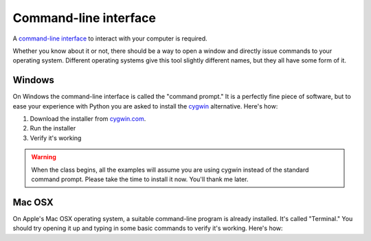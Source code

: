 Command-line interface
~~~~~~~~~~~~~~~~~~~~~~

A `command-line interface <https://en.wikipedia.org/wiki/Command-line_interface>`_ to interact with your computer is required.

Whether you know about it or not, there should be a way to open a window and directly issue commands to your operating system. Different operating systems give this tool slightly different names, but they all have some form of it.

*******
Windows
*******

On Windows the command-line interface is called the "command prompt." It is a perfectly fine piece of software, but to ease your experience with Python you are asked to install the `cygwin <https://www.cygwin.com/>`_ alternative. Here's how:

.. youtube:: nQQSmmY9KMk

1. Download the installer from `cygwin.com <https://www.cygwin.com/>`_.
2. Run the installer
3. Verify it's working

.. warning::

    When the class begins, all the examples will assume you are using cygwin instead of the standard command prompt. Please take the time to install it now. You'll thank me later.

*******
Mac OSX
*******

On Apple's Mac OSX operating system, a suitable command-line program is already installed. It's called "Terminal." You should try opening it up and typing in some basic commands to verify it's working. Here's how:

.. youtube:: 3xPHOH08IUU
